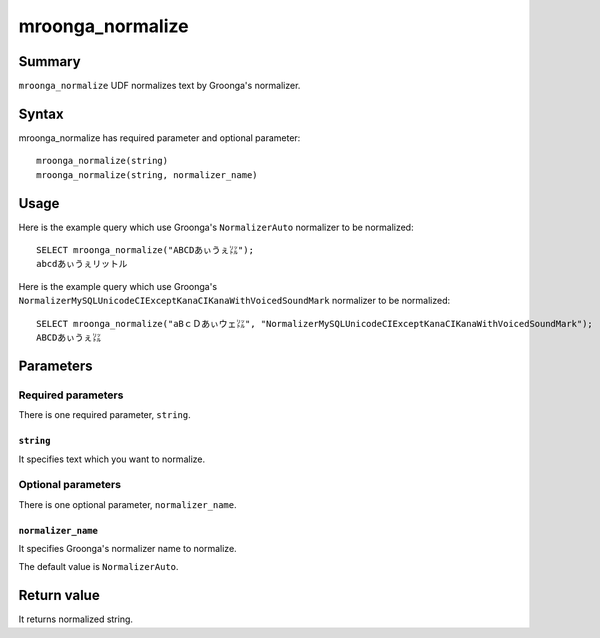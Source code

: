 .. highlightlang:: none

mroonga_normalize
=================

Summary
-------

``mroonga_normalize`` UDF normalizes text by Groonga's normalizer.

Syntax
------

mroonga_normalize has required parameter and optional parameter::

  mroonga_normalize(string)
  mroonga_normalize(string, normalizer_name)

Usage
-----

Here is the example query which use Groonga's ``NormalizerAuto`` normalizer to be normalized::

  SELECT mroonga_normalize("ABCDあぃうぇ㍑");
  abcdあぃうぇリットル

Here is the example query which use Groonga's ``NormalizerMySQLUnicodeCIExceptKanaCIKanaWithVoicedSoundMark`` normalizer to be normalized::

  SELECT mroonga_normalize("aBｃＤあぃウェ㍑", "NormalizerMySQLUnicodeCIExceptKanaCIKanaWithVoicedSoundMark");
  ABCDあぃうぇ㍑


Parameters
----------

Required parameters
^^^^^^^^^^^^^^^^^^^

There is one required parameter, ``string``.

``string``
""""""""""

It specifies text which you want to normalize.

Optional parameters
^^^^^^^^^^^^^^^^^^^

There is one optional parameter, ``normalizer_name``.

``normalizer_name``
"""""""""""""""""""

It specifies Groonga's normalizer name to normalize.

The default value is ``NormalizerAuto``.

Return value
------------

It returns normalized string.

